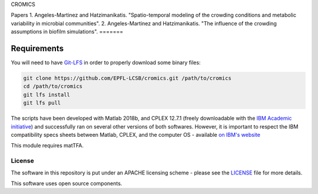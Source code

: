 CROMICS

Papers
1. Angeles-Martinez and Hatzimanikatis. "Spatio-temporal modeling of the crowding conditions and metabolic variability in microbial communities".
2. Angeles-Martinez and Hatzimanikatis. "The influence of the crowding assumptions in biofilm simulations".
=======

Requirements
------------

You will need to have `Git-LFS <https://git-lfs.github.com/>`_ in order to properly download some binary files:

.. code:: bash

    git clone https://github.com/EPFL-LCSB/cromics.git /path/to/cromics
    cd /path/to/cromics
    git lfs install
    git lfs pull

The scripts have been developed with Matlab 2018b, and CPLEX 12.7.1 (freely downloadable with the `IBM Academic initiative <https://developer.ibm.com/academic/>`_) and successfully ran on several other versions of both softwares. However, it is important to respect the IBM compatibility specs sheets between Matlab, CPLEX, and the computer OS - available `on IBM's website <https://www.ibm.com/software/reports/compatibility/clarity/index.html>`_

This module requires matTFA.


License
=======
The software in this repository is put under an APACHE licensing scheme - please see the `LICENSE <https://github.com/EPFL-LCSB/cromics/blob/master/LICENSE>`_ file for more details.

This software uses open source components. 
